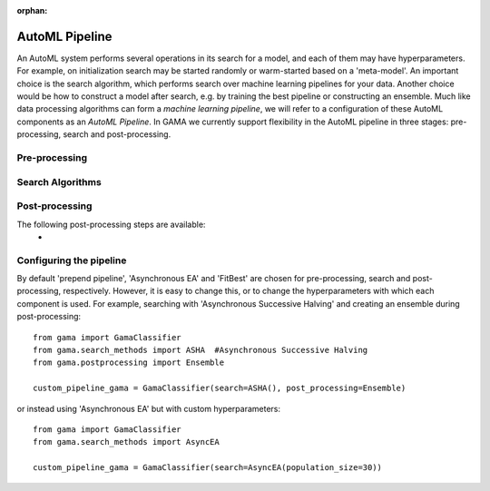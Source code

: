 :orphan:

AutoML Pipeline
---------------

An AutoML system performs several operations in its search for a model, and each of them may have hyperparameters.
For example, on initialization search may be started randomly or warm-started based on a 'meta-model'.
An important choice is the search algorithm, which performs search over machine learning pipelines for your data.
Another choice would be how to construct a model after search, e.g. by training the best pipeline or constructing an ensemble.
Much like data processing algorithms can form a *machine learning pipeline*,
we will refer to a configuration of these AutoML components as an *AutoML Pipeline*.
In GAMA we currently support flexibility in the AutoML pipeline in three stages: pre-processing, search and post-processing.

Pre-processing
**************


Search Algorithms
*****************


Post-processing
***************

The following post-processing steps are available:
 -


Configuring the pipeline
************************

By default 'prepend pipeline', 'Asynchronous EA' and 'FitBest' are chosen for pre-processing, search and post-processing, respectively.
However, it is easy to change this, or to change the hyperparameters with which each component is used.
For example, searching with 'Asynchronous Successive Halving' and creating an ensemble during post-processing::

    from gama import GamaClassifier
    from gama.search_methods import ASHA  #Asynchronous Successive Halving
    from gama.postprocessing import Ensemble

    custom_pipeline_gama = GamaClassifier(search=ASHA(), post_processing=Ensemble)

or instead using 'Asynchronous EA' but with custom hyperparameters::

    from gama import GamaClassifier
    from gama.search_methods import AsyncEA

    custom_pipeline_gama = GamaClassifier(search=AsyncEA(population_size=30))

